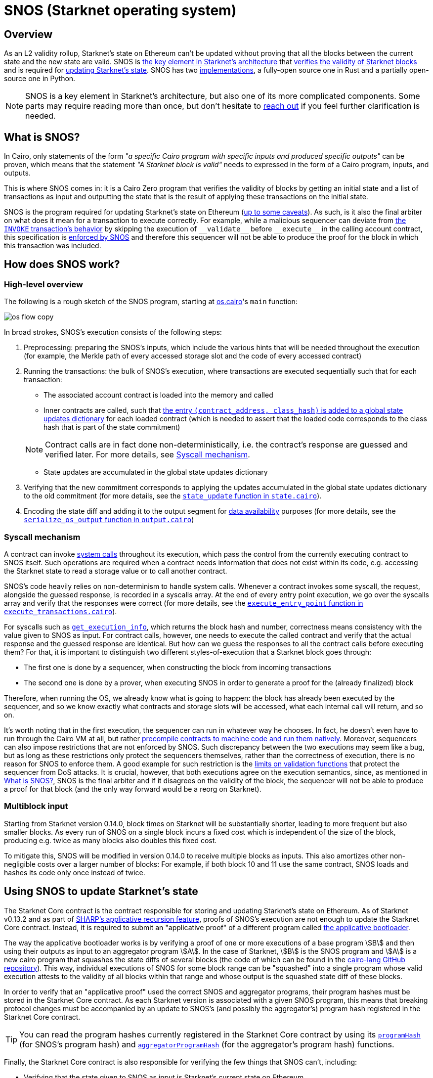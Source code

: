 [id="sn_os"]
= SNOS (Starknet operating system)

== Overview

As an L2 validity rollup, Starknet's state on Ethereum can't be updated without proving that all the blocks between the current state and the new state are valid. SNOS is xref:what_is_snos?[the key element in Starknet's architecture] that xref:how_does_snos_work?[verifies the validity of Starknet blocks] and is required for xref:using_snos_to_update_starknets_state[
updating Starknet's state]. SNOS has two xref:implementations[implementations], a fully-open source one in Rust and a partially open-source one in Python.

[NOTE]
====
SNOS is a key element in Starknet's architecture, but also one of its more complicated components. Some parts may require reading more than once, but don't hesitate to https://github.com/starknet-io/starknet-docs/issues/new?assignees=landauraz&title=Feedback%20for%20%22The%20Starknet%20operating%20system%22[reach out^] if you feel further clarification is needed. 
====

== What is SNOS?

In Cairo, only statements of the form _"a specific Cairo program with specific inputs and produced specific outputs"_ can be proven, which means that the statement _"A Starknet block is valid"_ needs to expressed in the form of a Cairo program, inputs, and outputs.

This is where SNOS comes in: it is a Cairo Zero program that verifies the validity of blocks by getting an initial state and a list of transactions as input and outputting the state that is the result of applying these transactions on the initial state.

SNOS is the program required for updating Starknet's state on Ethereum (xref:#os-and-core-contract[up to some caveats]). As such, is it also the final arbiter on what does it mean for a transaction to execute correctly. For example, while a malicious sequencer can deviate from xref:architecture:transactions.adoc#transaction_flow[the `INVOKE` transaction's behavior] by skipping the execution of `+__validate__+` before `+__execute__+` in the calling account contract, this specification is https://github.com/starkware-libs/cairo-lang/blob/8e11b8cc65ae1d0959328b1b4a40b92df8b58595/src/starkware/starknet/core/os/execution/execute_transactions.cairo#L390[enforced by SNOS^] and therefore this sequencer will not be able to produce the proof for the block in which this transaction was included. 

== How does SNOS work?

=== High-level overview

The following is a rough sketch of the SNOS program, starting at https://github.com/starkware-libs/cairo-lang/blob/8e11b8cc65ae1d0959328b1b4a40b92df8b58595/src/starkware/starknet/core/os/os.cairo#L38[os.cairo]'s `main` function:

image::os_flow_copy.png[]

In broad strokes, SNOS's execution consists of the following steps:

. Preprocessing: preparing the SNOS's inputs, which include the various hints that will be needed throughout the execution (for example, 
the Merkle path of every accessed storage slot and the code of every accessed contract) 
. Running the transactions: the bulk of SNOS's execution, where transactions are executed sequentially such that for each transaction:
    * The associated account contract is loaded into the memory and called
    * Inner contracts are called, such that https://github.com/starkware-libs/cairo-lang/blob/8e11b8cc65ae1d0959328b1b4a40b92df8b58595/src/starkware/starknet/core/os/execution/execute_entry_point.cairo#L149[the entry `(contract_address, class_hash)` is added to a global state updates dictionary^] for each loaded contract (which is needed to assert that the loaded code corresponds to the class hash that is part of the state commitment)

+
[NOTE]
====
Contract calls are in fact done non-deterministically, i.e. the contract's response are guessed and verified later. For more details, see xref:#syscall-mechanism[Syscall mechanism].
====
    
    * State updates are accumulated in the global state updates dictionary
. Verifying that the new commitment corresponds to applying the updates accumulated in the global state updates dictionary to the old commitment (for more details, see the link:https://github.com/starkware-libs/cairo-lang/blob/8e11b8cc65ae1d0959328b1b4a40b92df8b58595/src/starkware/starknet/core/os/state/state.cairo#L40[`state_update` function in `state.cairo`^]).
. Encoding the state diff and adding it to the output segment for xref:network-architecture/data-availability.adoc[data availability] purposes (for more details, see the link:https://github.com/starkware-libs/cairo-lang/blob/8e11b8cc65ae1d0959328b1b4a40b92df8b58595/src/starkware/starknet/core/os/output.cairo#L71[`serialize_os_output` function in `output.cairo`^])

[id="syscall-mechanism"]
=== Syscall mechanism

A contract can invoke https://book.cairo-lang.org/appendix-08-system-calls.html[system calls^] throughout its execution, which pass the control from the currently executing contract to SNOS itself. Such operations are required when a contract needs information that does not exist within its code, e.g. accessing the Starknet state to read a storage value or to call another contract.

SNOS's code heavily relies on non-determinism to handle system calls. Whenever a contract invokes some syscall, the request, alongside the guessed response, is recorded in a syscalls array.
At the end of every entry point execution, we go over the syscalls array and verify that the responses were correct (for more details, see the https://github.com/starkware-libs/cairo-lang/blob/8e11b8cc65ae1d0959328b1b4a40b92df8b58595/src/starkware/starknet/core/os/execution/execute_entry_point.cairo#L286[`execute_entry_point` function in `execute_transactions.cairo`^]).

For syscalls such as https://book.cairo-lang.org/appendix-08-system-calls.html#get_execution_info[`get_execution_info`^], 
which returns the block hash and number, correctness means consistency with the value given to SNOS as input. For contract calls, however, one needs to execute the called contract and verify that the actual response and the guessed response are identical. But how can we guess the responses to all the contract calls before executing them? For that, it is important to distinguish two different styles-of-execution that a Starknet block goes through:

* The first one is done by a sequencer, when constructing the block from incoming transactions
* The second one is done by a prover, when executing SNOS in order to generate a proof for the (already finalized) block

Therefore, when running the OS, we already know what is going to happen: the block has already been executed by the sequencer, and so we know exactly what contracts and storage slots will be accessed, what each internal call will return, and so on.

It's worth noting that in the first execution, the sequencer can run in whatever way he chooses. In fact, he doesn't even have to run through the Cairo VM at all, but rather https://github.com/lambdaclass/cairo_native[precompile contracts to machine code and run them natively^]. Moreover, sequencers can also impose restrictions that are not enforced by SNOS. Such discrepancy between the two executions may seem like a bug, but as long as these restrictions only protect the sequencers themselves, rather than the correctness of execution, there is no reason for SNOS to enforce them. A good example for such restriction is the xref:architecture:accounts#limitations_of_validation[limits on validation functions] that protect the sequencer from DoS attacks. It is crucial, however, that both executions agree on the execution semantics, since, as mentioned in xref:#introduction[What is SNOS?], SNOS is the final arbiter and if it disagrees on the validity of the block, the sequencer will not be able to produce a proof for that block (and the only way forward would be a reorg on Starknet).

=== Multiblock input

Starting from Starknet version 0.14.0, block times on Starknet will be substantially shorter, leading to more frequent but also smaller blocks. As every run of SNOS on a single block incurs a fixed cost which is independent of the size of the block, producing e.g. twice as many blocks also doubles this fixed cost.

To mitigate this, SNOS will be modified in version 0.14.0 to receive multiple blocks as inputs. This also amortizes other non-negligible costs over a larger number of blocks: For example, if both block 10 and 11 use the same contract, SNOS loads and hashes its code only once instead of twice.

== Using SNOS to update Starknet's state

The Starknet Core contract is the contract responsible for storing and updating Starknet's state on Ethereum. As of Starknet v0.13.2 and as part of https://community.starknet.io/t/starknet-v0-13-2-pre-release-notes/114223#starknet-applicative-recursion-3[SHARP's applicative recursion feature^], proofs of SNOS's execution are not enough to update the Starknet Core contract. Instead, it is required to submit an "applicative proof" of a different program called https://github.com/starkware-libs/cairo-lang/blob/8e11b8cc65ae1d0959328b1b4a40b92df8b58595/src/starkware/cairo/bootloaders/applicative_bootloader/applicative_bootloader.cairo#L15[the applicative bootloader^].

The way the applicative bootloader works is by verifying a proof of one or more executions of a base program stem:[B] and then using their outputs as input to an aggregator program stem:[A]. In the case of Starknet, stem:[B] is the SNOS program and stem:[A] is a new cairo program that squashes the state diffs of several blocks (the code of which can be found in the https://github.com/starkware-libs/cairo-lang/blob/8e11b8cc65ae1d0959328b1b4a40b92df8b58595/src/starkware/starknet/core/aggregator/main.cairo#L8[cairo-lang GitHub repository^]). This way, individual executions of SNOS for some block range can be "squashed" into a single program whose valid execution attests to the validity of all blocks within that range and whose output is the squashed state diff of these blocks.

In order to verify that an "applicative proof" used the correct SNOS and aggregator programs, their program hashes must be stored in the Starknet Core contract. As each Starknet version is associated with a given SNOS program, this means that breaking protocol changes must be accompanied by an update to SNOS's (and possibly the aggregator's) program hash registered in the Starknet Core contract.

[TIP]
====
You can read the program hashes currently registered in the Starknet Core contract by using its https://etherscan.io/address/0xc662c410c0ecf747543f5ba90660f6abebd9c8c4#readProxyContract#F13[`programHash`^] (for SNOS's program hash) and https://etherscan.io/address/0xc662c410c0ecf747543f5ba90660f6abebd9c8c4#readProxyContract#F1[`aggregatorProgramHash`^] (for the aggregator's program hash) functions.
====

Finally, the Starknet Core contract is also responsible for verifying the few things that SNOS can't, including:

* Verifying that the state given to SNOS as input is Starknet's current state on Ethereum
* Verifying that all xref:architecture:messaging.adoc#l1-l2-messages[L1→L2 messages] were sent on Ethereum

== Implementations

The Cairo code of SNOS is available in the https://github.com/starkware-libs/cairo-lang/tree/8e11b8cc65ae1d0959328b1b4a40b92df8b58595/src/starkware/starknet/core/os[cairo-lang GitHub repository^]. 
However, this repository does not include all the hints implementation, which are necessary to locally run SNOS. The current implementation of these hints in Python is now deprecated, and will no longer be maintained in future Starknet versions.

[IMPORTANT]
====
As part of the transition of Starknet's infrastructure to Rust, SNOS's Pythonic hints implementation is deprecated, and will no longer be maintained in future Starknet versions.
====

Instead, a new Rust implementation of the hints, including initializing all inputs of SNOS via a Starknet full node connection, is available in the https://github.com/keep-starknet-strange/snos/tree/cb2a6d26faeb658492756fe100bbdf5b1600c768[SNOS GitHub repository^]. At the time of writing, this codebase supports the execution of SNOS for Starknet version 0.13.2.
